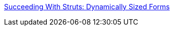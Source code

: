 :jbake-type: post
:jbake-status: published
:jbake-title: Succeeding With Struts: Dynamically Sized Forms
:jbake-tags: java,programming,langage,j2ee,jsp,servlet,struts,documentation,tutorial,_mois_avr.,_année_2005
:jbake-date: 2005-04-05
:jbake-depth: ../
:jbake-uri: shaarli/1112692825000.adoc
:jbake-source: https://nicolas-delsaux.hd.free.fr/Shaarli?searchterm=http%3A%2F%2Fwww.developer.com%2Fjava%2Fejb%2Farticle.php%2F3321521&searchtags=java+programming+langage+j2ee+jsp+servlet+struts+documentation+tutorial+_mois_avr.+_ann%C3%A9e_2005
:jbake-style: shaarli

http://www.developer.com/java/ejb/article.php/3321521[Succeeding With Struts: Dynamically Sized Forms]


